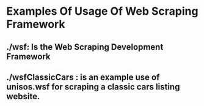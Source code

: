 * Examples Of Usage Of Web Scraping Framework

** ./wsf:  Is the Web Scraping Development Framework

** ./wsfClassicCars : is an example use of unisos.wsf for scraping a classic cars listing website.
